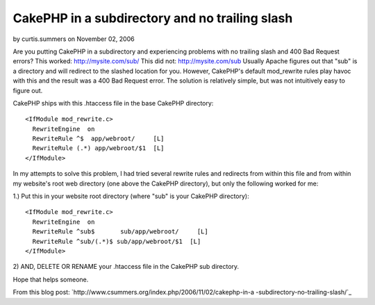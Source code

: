 CakePHP in a subdirectory and no trailing slash
===============================================

by curtis.summers on November 02, 2006

Are you putting CakePHP in a subdirectory and experiencing problems
with no trailing slash and 400 Bad Request errors?
This worked:
`http://mysite.com/sub/`_
This did not:
`http://mysite.com/sub`_
Usually Apache figures out that "sub" is a directory and will redirect
to the slashed location for you. However, CakePHP's default
mod_rewrite rules play havoc with this and the result was a 400 Bad
Request error. The solution is relatively simple, but was not
intuitively easy to figure out.

CakePHP ships with this .htaccess file in the base CakePHP directory:

::

    
    <IfModule mod_rewrite.c>
      RewriteEngine  on
      RewriteRule ^$  app/webroot/     [L]
      RewriteRule (.*) app/webroot/$1  [L]
    </IfModule>

In my attempts to solve this problem, I had tried several rewrite
rules and redirects from within this file and from within my website's
root web directory (one above the CakePHP directory), but only the
following worked for me:

1.) Put this in your website root directory (where "sub" is your
CakePHP directory):

::

    
    <IfModule mod_rewrite.c>
      RewriteEngine  on
      RewriteRule ^sub$       sub/app/webroot/     [L]
      RewriteRule ^sub/(.*)$ sub/app/webroot/$1  [L]
    </IfModule>

2) AND, DELETE OR RENAME your .htaccess file in the CakePHP sub
directory.

Hope that helps someone.

From this blog post:
`http://www.csummers.org/index.php/2006/11/02/cakephp-in-a
-subdirectory-no-trailing-slash/`_

.. _http://www.csummers.org/index.php/2006/11/02/cakephp-in-a-subdirectory-no-trailing-slash/: http://www.csummers.org/index.php/2006/11/02/cakephp-in-a-subdirectory-no-trailing-slash/
.. _http://mysite.com/sub/: http://mysite.com/sub/
.. _http://mysite.com/sub: http://mysite.com/sub
.. meta::
    :title: CakePHP in a subdirectory and no trailing slash
    :description: CakePHP Article related to installation,htaccess,trailing slash,subdirectory,Tutorials
    :keywords: installation,htaccess,trailing slash,subdirectory,Tutorials
    :copyright: Copyright 2006 curtis.summers
    :category: tutorials


